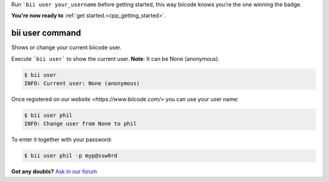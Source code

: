 .. _bii_user_command:

Run ```bii user your_username`` before getting started, this way biicode knows you’re the one winning the badge.

.. container:: todo

    **You're now ready to** :ref:`get started.<cpp_getting_started>`.


bii user command 
-----------------

Shows or change your current biicode user.

Execute ```bii user``` to show the current user. **Note**: It can be None (anonymous).

.. code-block:: bash

	$ bii user
	INFO: Current user: None (anonymous)


Once registered on `our website <https://www.biicode.com/>` you can use your user name:

.. code-block:: bash

	$ bii user phil
	INFO: Change user from None to phil

To enter it together with your password:

.. code-block:: bash

	$ bii user phil -p myp@ssw0rd


**Got any doubts?** `Ask in our forum <http://forum.biicode.com>`_
